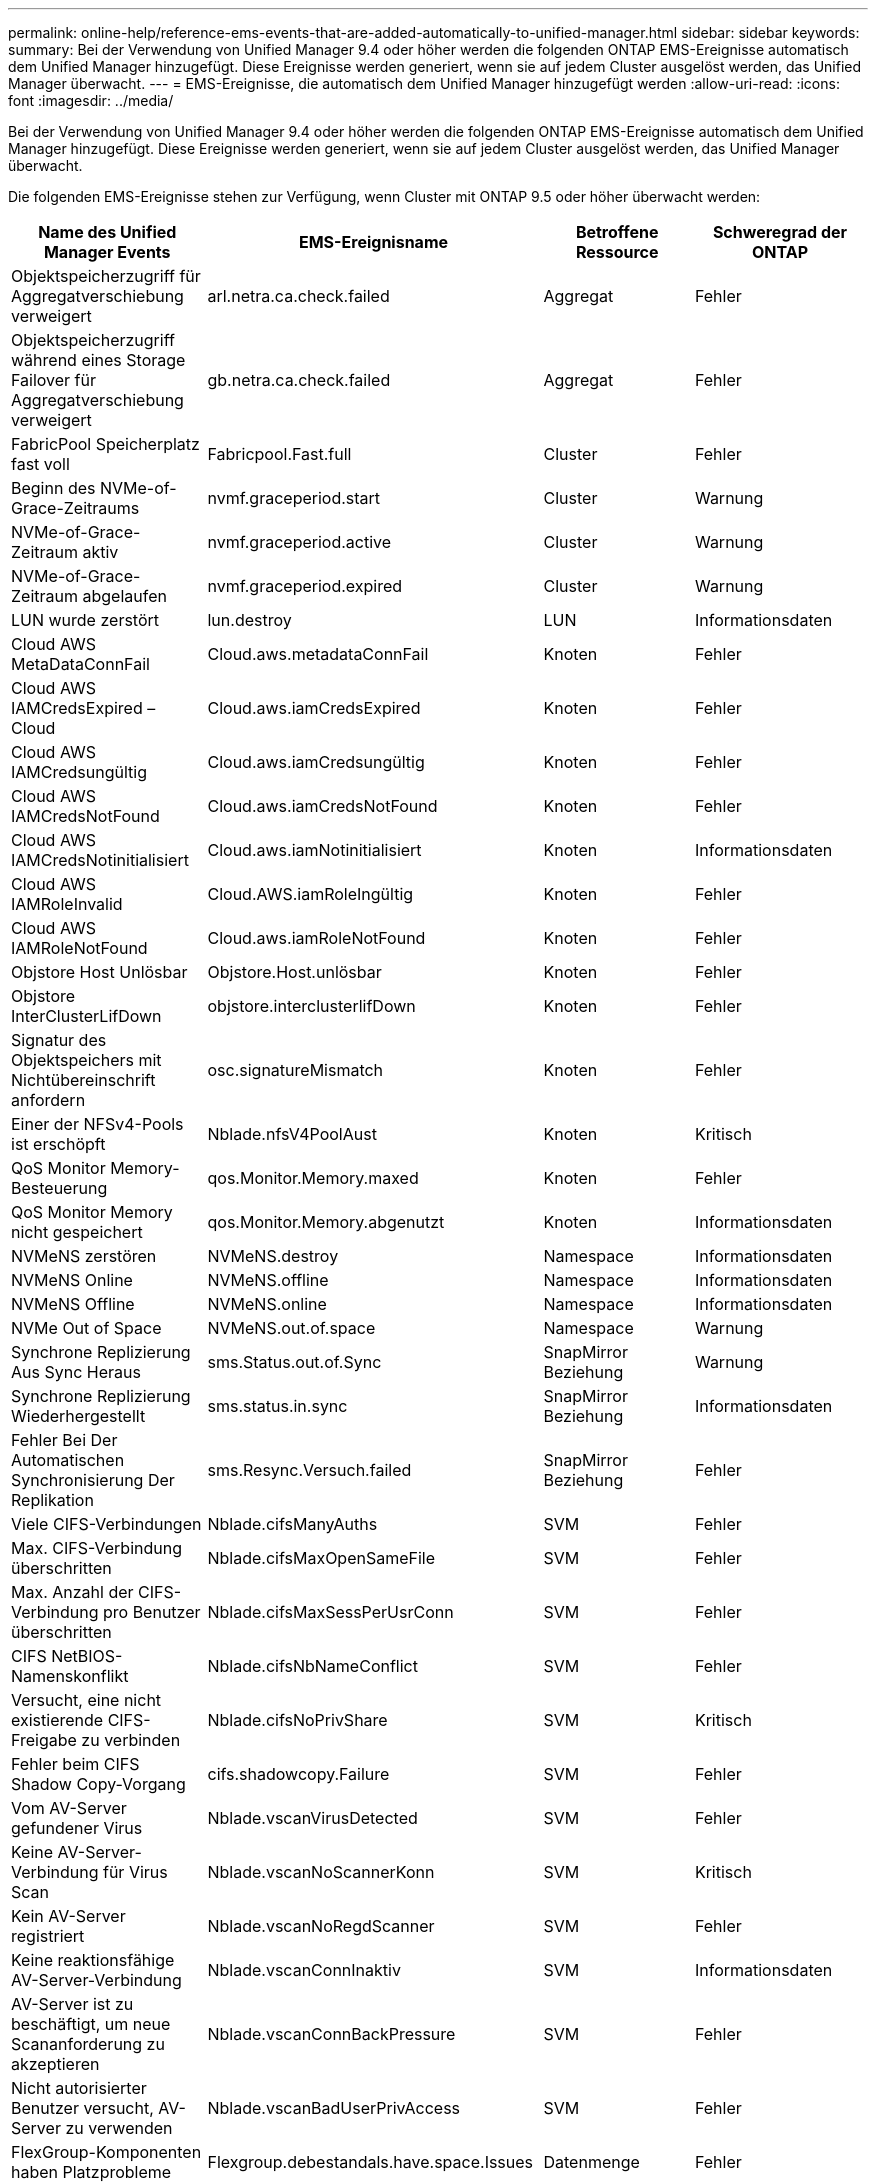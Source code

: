 ---
permalink: online-help/reference-ems-events-that-are-added-automatically-to-unified-manager.html 
sidebar: sidebar 
keywords:  
summary: Bei der Verwendung von Unified Manager 9.4 oder höher werden die folgenden ONTAP EMS-Ereignisse automatisch dem Unified Manager hinzugefügt. Diese Ereignisse werden generiert, wenn sie auf jedem Cluster ausgelöst werden, das Unified Manager überwacht. 
---
= EMS-Ereignisse, die automatisch dem Unified Manager hinzugefügt werden
:allow-uri-read: 
:icons: font
:imagesdir: ../media/


[role="lead"]
Bei der Verwendung von Unified Manager 9.4 oder höher werden die folgenden ONTAP EMS-Ereignisse automatisch dem Unified Manager hinzugefügt. Diese Ereignisse werden generiert, wenn sie auf jedem Cluster ausgelöst werden, das Unified Manager überwacht.

Die folgenden EMS-Ereignisse stehen zur Verfügung, wenn Cluster mit ONTAP 9.5 oder höher überwacht werden:

|===
| Name des Unified Manager Events | EMS-Ereignisname | Betroffene Ressource | Schweregrad der ONTAP 


 a| 
Objektspeicherzugriff für Aggregatverschiebung verweigert
 a| 
arl.netra.ca.check.failed
 a| 
Aggregat
 a| 
Fehler



 a| 
Objektspeicherzugriff während eines Storage Failover für Aggregatverschiebung verweigert
 a| 
gb.netra.ca.check.failed
 a| 
Aggregat
 a| 
Fehler



 a| 
FabricPool Speicherplatz fast voll
 a| 
Fabricpool.Fast.full
 a| 
Cluster
 a| 
Fehler



 a| 
Beginn des NVMe-of-Grace-Zeitraums
 a| 
nvmf.graceperiod.start
 a| 
Cluster
 a| 
Warnung



 a| 
NVMe-of-Grace-Zeitraum aktiv
 a| 
nvmf.graceperiod.active
 a| 
Cluster
 a| 
Warnung



 a| 
NVMe-of-Grace-Zeitraum abgelaufen
 a| 
nvmf.graceperiod.expired
 a| 
Cluster
 a| 
Warnung



 a| 
LUN wurde zerstört
 a| 
lun.destroy
 a| 
LUN
 a| 
Informationsdaten



 a| 
Cloud AWS MetaDataConnFail
 a| 
Cloud.aws.metadataConnFail
 a| 
Knoten
 a| 
Fehler



 a| 
Cloud AWS IAMCredsExpired – Cloud
 a| 
Cloud.aws.iamCredsExpired
 a| 
Knoten
 a| 
Fehler



 a| 
Cloud AWS IAMCredsungültig
 a| 
Cloud.aws.iamCredsungültig
 a| 
Knoten
 a| 
Fehler



 a| 
Cloud AWS IAMCredsNotFound
 a| 
Cloud.aws.iamCredsNotFound
 a| 
Knoten
 a| 
Fehler



 a| 
Cloud AWS IAMCredsNotinitialisiert
 a| 
Cloud.aws.iamNotinitialisiert
 a| 
Knoten
 a| 
Informationsdaten



 a| 
Cloud AWS IAMRoleInvalid
 a| 
Cloud.AWS.iamRoleIngültig
 a| 
Knoten
 a| 
Fehler



 a| 
Cloud AWS IAMRoleNotFound
 a| 
Cloud.aws.iamRoleNotFound
 a| 
Knoten
 a| 
Fehler



 a| 
Objstore Host Unlösbar
 a| 
Objstore.Host.unlösbar
 a| 
Knoten
 a| 
Fehler



 a| 
Objstore InterClusterLifDown
 a| 
objstore.interclusterlifDown
 a| 
Knoten
 a| 
Fehler



 a| 
Signatur des Objektspeichers mit Nichtübereinschrift anfordern
 a| 
osc.signatureMismatch
 a| 
Knoten
 a| 
Fehler



 a| 
Einer der NFSv4-Pools ist erschöpft
 a| 
Nblade.nfsV4PoolAust
 a| 
Knoten
 a| 
Kritisch



 a| 
QoS Monitor Memory-Besteuerung
 a| 
qos.Monitor.Memory.maxed
 a| 
Knoten
 a| 
Fehler



 a| 
QoS Monitor Memory nicht gespeichert
 a| 
qos.Monitor.Memory.abgenutzt
 a| 
Knoten
 a| 
Informationsdaten



 a| 
NVMeNS zerstören
 a| 
NVMeNS.destroy
 a| 
Namespace
 a| 
Informationsdaten



 a| 
NVMeNS Online
 a| 
NVMeNS.offline
 a| 
Namespace
 a| 
Informationsdaten



 a| 
NVMeNS Offline
 a| 
NVMeNS.online
 a| 
Namespace
 a| 
Informationsdaten



 a| 
NVMe Out of Space
 a| 
NVMeNS.out.of.space
 a| 
Namespace
 a| 
Warnung



 a| 
Synchrone Replizierung Aus Sync Heraus
 a| 
sms.Status.out.of.Sync
 a| 
SnapMirror Beziehung
 a| 
Warnung



 a| 
Synchrone Replizierung Wiederhergestellt
 a| 
sms.status.in.sync
 a| 
SnapMirror Beziehung
 a| 
Informationsdaten



 a| 
Fehler Bei Der Automatischen Synchronisierung Der Replikation
 a| 
sms.Resync.Versuch.failed
 a| 
SnapMirror Beziehung
 a| 
Fehler



 a| 
Viele CIFS-Verbindungen
 a| 
Nblade.cifsManyAuths
 a| 
SVM
 a| 
Fehler



 a| 
Max. CIFS-Verbindung überschritten
 a| 
Nblade.cifsMaxOpenSameFile
 a| 
SVM
 a| 
Fehler



 a| 
Max. Anzahl der CIFS-Verbindung pro Benutzer überschritten
 a| 
Nblade.cifsMaxSessPerUsrConn
 a| 
SVM
 a| 
Fehler



 a| 
CIFS NetBIOS-Namenskonflikt
 a| 
Nblade.cifsNbNameConflict
 a| 
SVM
 a| 
Fehler



 a| 
Versucht, eine nicht existierende CIFS-Freigabe zu verbinden
 a| 
Nblade.cifsNoPrivShare
 a| 
SVM
 a| 
Kritisch



 a| 
Fehler beim CIFS Shadow Copy-Vorgang
 a| 
cifs.shadowcopy.Failure
 a| 
SVM
 a| 
Fehler



 a| 
Vom AV-Server gefundener Virus
 a| 
Nblade.vscanVirusDetected
 a| 
SVM
 a| 
Fehler



 a| 
Keine AV-Server-Verbindung für Virus Scan
 a| 
Nblade.vscanNoScannerKonn
 a| 
SVM
 a| 
Kritisch



 a| 
Kein AV-Server registriert
 a| 
Nblade.vscanNoRegdScanner
 a| 
SVM
 a| 
Fehler



 a| 
Keine reaktionsfähige AV-Server-Verbindung
 a| 
Nblade.vscanConnInaktiv
 a| 
SVM
 a| 
Informationsdaten



 a| 
AV-Server ist zu beschäftigt, um neue Scananforderung zu akzeptieren
 a| 
Nblade.vscanConnBackPressure
 a| 
SVM
 a| 
Fehler



 a| 
Nicht autorisierter Benutzer versucht, AV-Server zu verwenden
 a| 
Nblade.vscanBadUserPrivAccess
 a| 
SVM
 a| 
Fehler



 a| 
FlexGroup-Komponenten haben Platzprobleme
 a| 
Flexgroup.debestandals.have.space.Issues
 a| 
Datenmenge
 a| 
Fehler



 a| 
FlexGroup-Komponenten-Space-Status alles OK
 a| 
Flexgroup.Komponenten.space.Status.all.ok
 a| 
Datenmenge
 a| 
Informationsdaten



 a| 
FlexGroup-Komponenten haben Inodes-Probleme
 a| 
flexgroup.constituents.have.inodes.issues
 a| 
Datenmenge
 a| 
Fehler



 a| 
FlexGroup-Komponenten inodes Status Alle OK
 a| 
flexgroup.constituents.inodes.status.all.ok
 a| 
Datenmenge
 a| 
Informationsdaten



 a| 
Logischer Volume-Speicherplatz Fast Voll
 a| 
Monitor.vol.nearFull
 a| 
Datenmenge
 a| 
Warnung



 a| 
Logischer Speicherplatz Des Volume Voll
 a| 
Monitor.vol.voll
 a| 
Datenmenge
 a| 
Fehler



 a| 
Logischer Speicherplatz Des Volume Ist Normal
 a| 
Monitor.vol.one.ok
 a| 
Datenmenge
 a| 
Informationsdaten



 a| 
Fehler bei der automatischen WAFL-Volume-Größe
 a| 
wafl.vol.autoSize.fail
 a| 
Datenmenge
 a| 
Fehler



 a| 
Die automatische WAFL-Volume-Größe ist abgeschlossen
 a| 
wafl.vol.autoSize.done
 a| 
Datenmenge
 a| 
Informationsdaten

|===